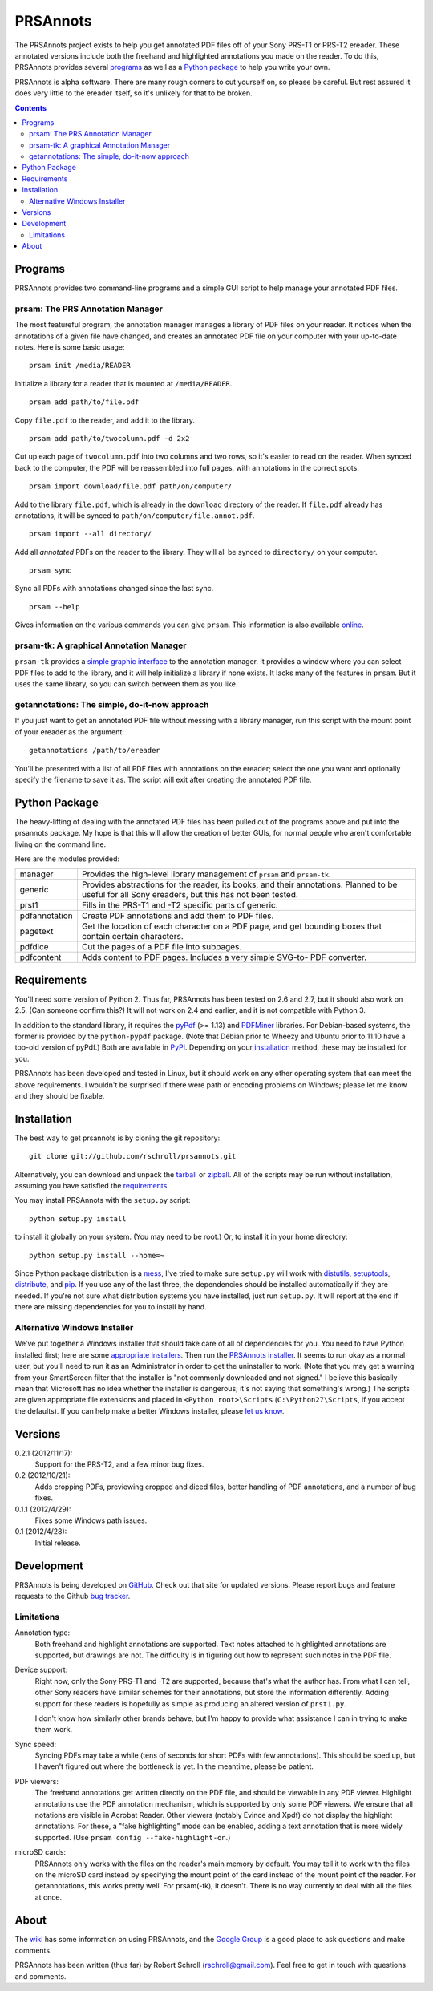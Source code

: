 PRSAnnots
=========

The PRSAnnots project exists to help you get annotated PDF files off
of your Sony PRS-T1 or PRS-T2 ereader.  These annotated versions
include both the freehand and highlighted annotations you made on
the reader.  To do this, PRSAnnots provides several programs_ as
well as a `Python package`_ to help you write your own.

PRSAnnots is alpha software.  There are many rough corners to cut
yourself on, so please be careful.  But rest assured it does very
little to the ereader itself, so it's unlikely for that to be broken.

.. contents:: **Contents**
   :local:

Programs
--------
PRSAnnots provides two command-line programs and a simple GUI script
to help manage your annotated PDF files.

prsam: The PRS Annotation Manager
'''''''''''''''''''''''''''''''''
The most featureful program, the annotation manager manages a
library of PDF files on your reader.  It notices when the
annotations of a given file have changed, and creates an annotated
PDF file on your computer with your up-to-date notes.  Here is some
basic usage::

  prsam init /media/READER

Initialize a library for a reader that is mounted at ``/media/READER``.

::

  prsam add path/to/file.pdf

Copy ``file.pdf`` to the reader, and add it to the library.

::

  prsam add path/to/twocolumn.pdf -d 2x2

Cut up each page of ``twocolumn.pdf`` into two columns and two rows,
so it's easier to read on the reader.  When synced back to the
computer, the PDF will be reassembled into full pages, with
annotations in the correct spots.

::

  prsam import download/file.pdf path/on/computer/

Add to the library ``file.pdf``, which is already in the
``download`` directory of the reader.  If ``file.pdf`` already has
annotations, it will be synced to ``path/on/computer/file.annot.pdf``.

::

  prsam import --all directory/

Add all *annotated* PDFs on the reader to the library.  They will
all be synced to ``directory/`` on your computer.

::

  prsam sync

Sync all PDFs with annotations changed since the last sync.

::

  prsam --help

Gives information on the various commands you can give ``prsam``.
This information is also available online_.

.. _online: https://github.com/rschroll/prsannots/wiki/All-Commands

prsam-tk: A graphical Annotation Manager
''''''''''''''''''''''''''''''''''''''''
``prsam-tk`` provides a `simple graphic interface`_ to the annotation
manager.  It provides a window where you can select PDF files to add
to the library, and it will help initialize a library if none
exists.  It lacks many of the features in ``prsam``.  But it uses
the same library, so you can switch between them as you like.

.. _simple graphic interface: https://github.com/rschroll/prsannots/wiki/Screenshot-Tour

getannotations: The simple, do-it-now approach
''''''''''''''''''''''''''''''''''''''''''''''
If you just want to get an annotated PDF file without messing with a
library manager, run this script with the mount point of your
ereader as the argument::

  getannotations /path/to/ereader

You'll be presented with a list of all PDF files with annotations on
the ereader; select the one you want and optionally specify the
filename to save it as.  The script will exit after creating the
annotated PDF file.

Python Package
--------------
The heavy-lifting of dealing with the annotated PDF files has been
pulled out of the programs above and put into the prsannots
package.  My hope is that this will allow the creation of better
GUIs, for normal people who aren't comfortable living on the command
line.

Here are the modules provided:

============= ==========================================================
manager       Provides the high-level library management of ``prsam``
              and ``prsam-tk``.
------------- ----------------------------------------------------------
generic       Provides abstractions for the reader, its books, and their
              annotations.  Planned to be useful for all Sony ereaders,
              but this has not been tested.
------------- ----------------------------------------------------------
prst1         Fills in the PRS-T1 and -T2 specific parts of generic.
------------- ----------------------------------------------------------
pdfannotation Create PDF annotations and add them to PDF files.
------------- ----------------------------------------------------------
pagetext      Get the location of each character on a PDF page, and get
              bounding boxes that contain certain characters.
------------- ----------------------------------------------------------
pdfdice       Cut the pages of a PDF file into subpages.
------------- ----------------------------------------------------------
pdfcontent    Adds content to PDF pages.  Includes a very simple SVG-to-
              PDF converter.
============= ==========================================================

Requirements
------------
You'll need some version of Python 2.  Thus far, PRSAnnots has been
tested on 2.6 and 2.7, but it should also work on 2.5.  (Can someone
confirm this?)  It will not work on 2.4 and earlier, and it is not
compatible with Python 3.

In addition to the standard library, it requires the pyPdf_ (>=
1.13) and PDFMiner_ libraries.  For Debian-based systems, the former
is provided by the ``python-pypdf`` package.  (Note that Debian
prior to Wheezy and Ubuntu prior to 11.10 have a too-old version of
pyPdf.)  Both are available in PyPI_. Depending on your
installation_ method, these may be installed for you.

.. _pyPDF: http://pybrary.net/pyPdf/
.. _PDFMiner: http://www.unixuser.org/~euske/python/pdfminer/
.. _PyPI: http://pypi.python.org/pypi

PRSAnnots has been developed and tested in Linux, but it should work
on any other operating system that can meet the above requirements.
I wouldn't be surprised if there were path or encoding problems on
Windows; please let me know and they should be fixable.

Installation
------------
The best way to get prsannots is by cloning the git repository::

  git clone git://github.com/rschroll/prsannots.git

Alternatively, you can download and unpack the tarball_ or zipball_.
All of the scripts may be run without installation, assuming you
have satisfied the requirements_.

.. _tarball: https://github.com/rschroll/prsannots/tarball/version-0.2.1
.. _zipball: https://github.com/rschroll/prsannots/zipball/version-0.2.1

You may install PRSAnnots with the ``setup.py`` script::

  python setup.py install

to install it globally on your system.  (You may need to be root.)
Or, to install it in your home directory::

  python setup.py install --home=~

Since Python package distribution is a mess_, I've tried to make
sure ``setup.py`` will work with distutils_, setuptools_,
distribute_, and pip_.  If you use any of the last three, the
dependencies should be installed automatically if they are needed.
If you're not sure what distribution systems you have installed,
just run ``setup.py``.  It will report at the end if there are
missing dependencies for you to install by hand.

.. _mess: http://guide.python-distribute.org/_images/state_of_packaging.jpg
.. _distutils: http://docs.python.org/distutils/index.html
.. _setuptools: http://pypi.python.org/pypi/setuptools
.. _distribute: http://packages.python.org/distribute/
.. _pip: http://www.pip-installer.org/en/latest/index.html

Alternative Windows Installer
'''''''''''''''''''''''''''''
We've put together a Windows installer that should take care of all
of dependencies for you.  You need to have Python installed first;
here are some `appropriate installers`_.  Then run the `PRSAnnots
installer`_.  It seems to run okay as a normal user, but you'll need
to run it as an Administrator in order to get the uninstaller to
work. (Note that you may get a warning from your SmartScreen filter
that the installer is "not commonly downloaded and not signed."  I
believe this basically mean that Microsoft has no idea whether the
installer is dangerous; it's not saying that something's wrong.)
The scripts are given appropriate file extensions and placed in
``<Python root>\Scripts`` (``C:\Python27\Scripts``, if you accept
the defaults).  If you can help make a better Windows installer,
please `let us know`_.

.. _appropriate installers: http://www.python.org/download/releases/2.7.3/
.. _PRSAnnots installer: https://github.com/downloads/rschroll/prsannots/prsannots-0.2.1.linux-x86_64.exe
.. _let us know: https://github.com/rschroll/prsannots/issues

Versions
--------
0.2.1 (2012/11/17):
  Support for the PRS-T2, and a few minor bug fixes.

0.2 (2012/10/21):
  Adds cropping PDFs, previewing cropped and diced files, better
  handling of PDF annotations, and a number of bug fixes.

0.1.1 (2012/4/29):
  Fixes some Windows path issues.

0.1 (2012/4/28):
  Initial release.

Development
-----------
PRSAnnots is being developed on GitHub_.  Check out that site for
updated versions.  Please report bugs and feature requests to the
Github `bug tracker`_.

.. _GitHub: https://github.com/rschroll/prsannots
.. _bug tracker: https://github.com/rschroll/prsannots/issues

Limitations
'''''''''''
Annotation type:
  Both freehand and highlight annotations are supported.  Text notes
  attached to highlighted annotations are supported, but drawings
  are not.  The difficulty is in figuring out how to represent such
  notes in the PDF file.

Device support:
  Right now, only the Sony PRS-T1 and -T2 are supported, because
  that's what the author has.  From what I can tell, other Sony
  readers have similar schemes for their annotations, but store the
  information differently.  Adding support for these readers is
  hopefully as simple as producing an altered version of ``prst1.py``.

  I don't know how similarly other brands behave, but I'm happy to
  provide what assistance I can in trying to make them work.

Sync speed:
  Syncing PDFs may take a while (tens of seconds for short PDFs with
  few annotations).  This should be sped up, but I haven't figured
  out where the bottleneck is yet.  In the meantime, please be
  patient.

PDF viewers:
  The freehand annotations get written directly on the PDF file, and
  should be viewable in any PDF viewer.  Highlight annotations use
  the PDF annotation mechanism, which is supported by only some PDF
  viewers.  We ensure that all notations are visible in Acrobat
  Reader. Other viewers (notably Evince and Xpdf) do not display the
  highlight annotations.  For these, a "fake highlighting" mode can be
  enabled, adding a text annotation that is more widely supported.
  (Use ``prsam config --fake-highlight-on``.)

microSD cards:
  PRSAnnots only works with the files on the reader's main memory by
  default.  You may tell it to work with the files on the microSD
  card instead by specifying the mount point of the card instead of
  the mount point of the reader.  For getannotations, this works
  pretty well.  For prsam(-tk), it doesn't.  There is no way
  currently to deal with all the files at once.

About
-----
The wiki_ has some information on using PRSAnnots, and the `Google
Group`_ is a good place to ask questions and make comments.

.. _wiki: https://github.com/rschroll/prsannots/wiki
.. _Google Group: https://groups.google.com/d/forum/prsannots

PRSAnnots has been written (thus far) by Robert Schroll
(rschroll@gmail.com).  Feel free to get in touch with questions and
comments.
